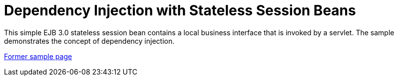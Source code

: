 // 
//     Licensed to the Apache Software Foundation (ASF) under one
//     or more contributor license agreements.  See the NOTICE file
//     distributed with this work for additional information
//     regarding copyright ownership.  The ASF licenses this file
//     to you under the Apache License, Version 2.0 (the
//     "License"); you may not use this file except in compliance
//     with the License.  You may obtain a copy of the License at
// 
//       http://www.apache.org/licenses/LICENSE-2.0
// 
//     Unless required by applicable law or agreed to in writing,
//     software distributed under the License is distributed on an
//     "AS IS" BASIS, WITHOUT WARRANTIES OR CONDITIONS OF ANY
//     KIND, either express or implied.  See the License for the
//     specific language governing permissions and limitations
//     under the License.
//

= Dependency Injection with Stateless Session Beans
:page-layout: platform_tutorial
:jbake-tags: tutorials 
:jbake-status: published
:page-syntax: true
:source-highlighter: pygments
:toc: left
:toc-title:
:icons: font
:experimental:
:description: Dependency Injection with Stateless Session Beans - Apache NetBeans
:keywords: Apache NetBeans Platform, Dependency Injection with Stateless Session Beans

This simple EJB 3.0 stateless session bean contains a local business interface that is invoked by a servlet. The sample demonstrates the concept of dependency injection.

link:https://web.archive.org/web/20170712060927/https://netbeans.org/kb/samples/javaee-stateless.html[Former sample page]

